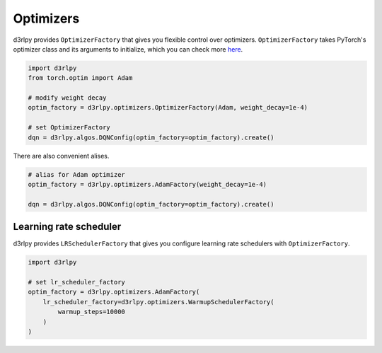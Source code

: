 Optimizers
==========

.. module:: d3rlpy.optimizers

d3rlpy provides ``OptimizerFactory`` that gives you flexible control over
optimizers.
``OptimizerFactory`` takes PyTorch's optimizer class and its arguments to
initialize, which you can check more `here <https://pytorch.org/docs/stable/optim.html>`_.

.. code-block:: python

   import d3rlpy
   from torch.optim import Adam

   # modify weight decay
   optim_factory = d3rlpy.optimizers.OptimizerFactory(Adam, weight_decay=1e-4)

   # set OptimizerFactory
   dqn = d3rlpy.algos.DQNConfig(optim_factory=optim_factory).create()

There are also convenient alises.

.. code-block:: python

   # alias for Adam optimizer
   optim_factory = d3rlpy.optimizers.AdamFactory(weight_decay=1e-4)

   dqn = d3rlpy.algos.DQNConfig(optim_factory=optim_factory).create()


.. autosummary::
   :toctree: generated/
   :nosignatures:

   d3rlpy.optimizers.OptimizerFactory
   d3rlpy.optimizers.SGDFactory
   d3rlpy.optimizers.AdamFactory
   d3rlpy.optimizers.RMSpropFactory
   d3rlpy.optimizers.GPTAdamWFactory


Learning rate scheduler
~~~~~~~~~~~~~~~~~~~~~~~

d3rlpy provides ``LRSchedulerFactory`` that gives you configure learning rate
schedulers with ``OptimizerFactory``.

.. code-block:: python

   import d3rlpy

   # set lr_scheduler_factory
   optim_factory = d3rlpy.optimizers.AdamFactory(
       lr_scheduler_factory=d3rlpy.optimizers.WarmupSchedulerFactory(
           warmup_steps=10000
       )
   )


.. autosummary::
   :toctree: generated/
   :nosignatures:

   d3rlpy.optimizers.LRSchedulerFactory
   d3rlpy.optimizers.WarmupSchedulerFactory
   d3rlpy.optimizers.CosineAnnealingLRFactory
